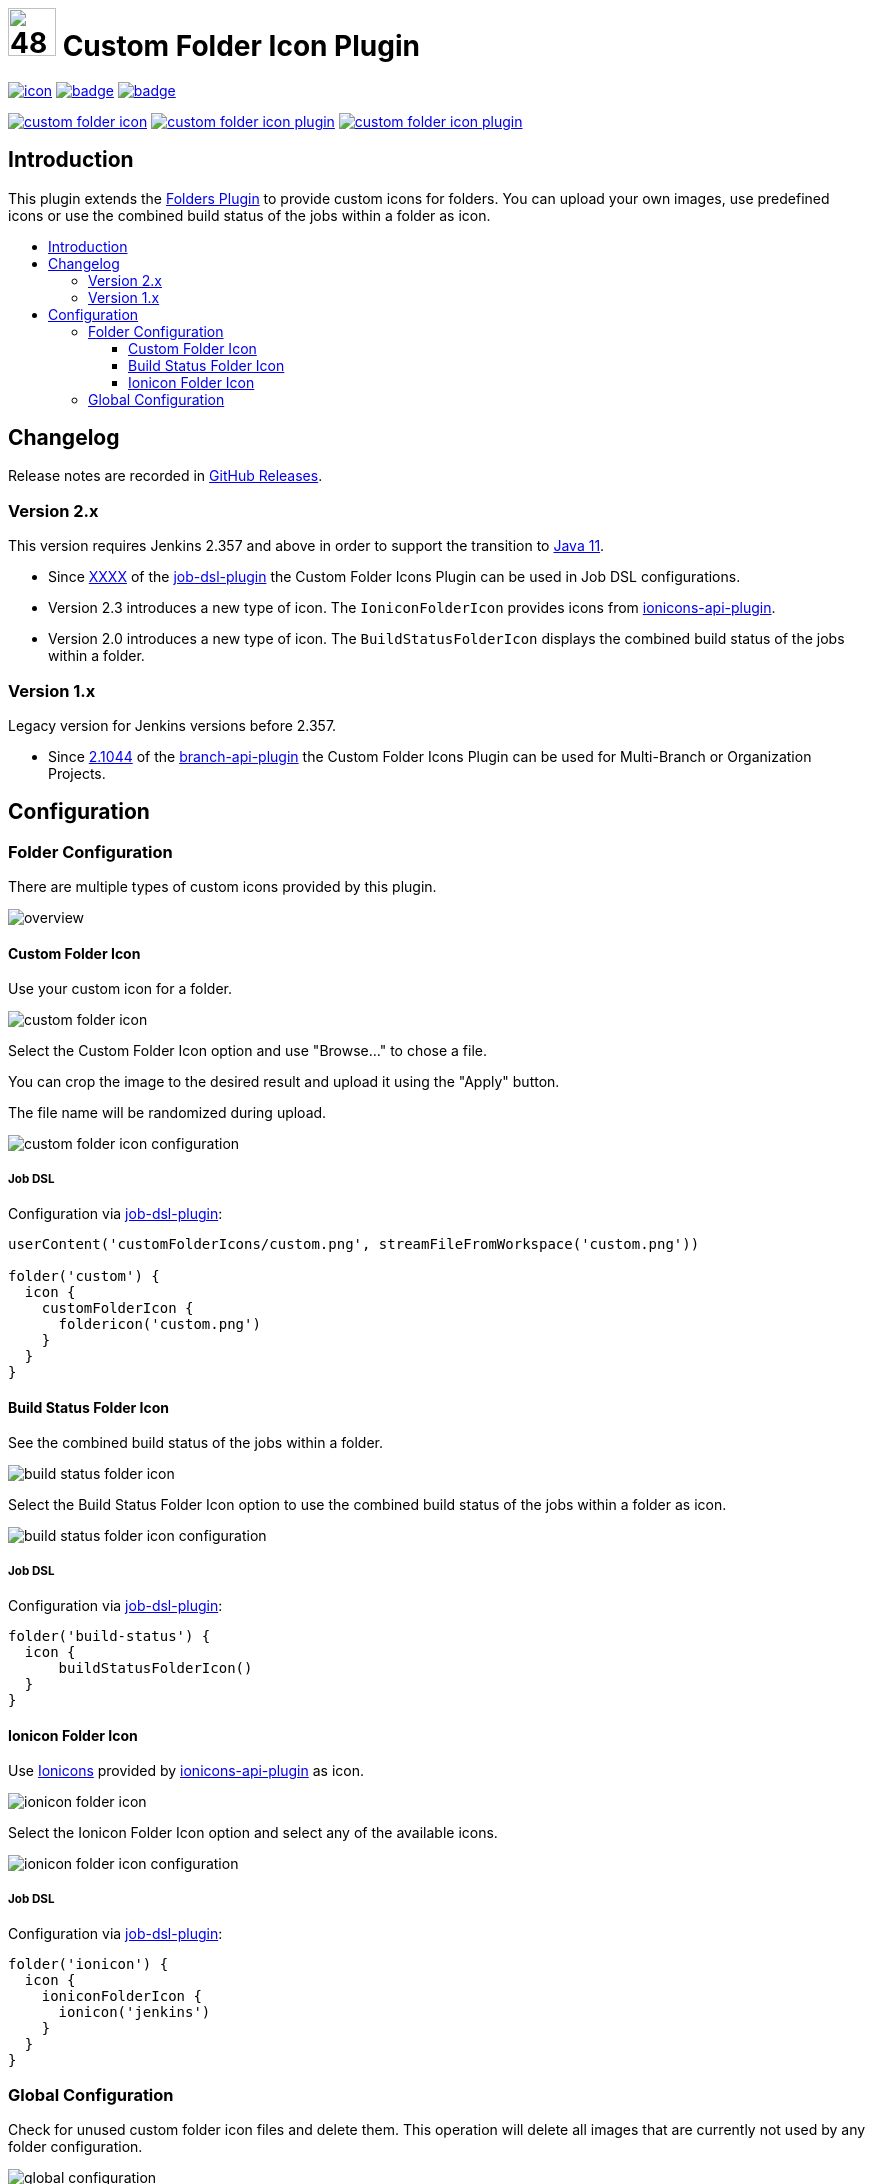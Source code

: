 [[custom-folder-icon-plugin]]
= image:src/main/webapp/icons/default.png[48,48] Custom Folder Icon Plugin
:toc: macro
:toclevels: 3
:toc-title:

image:https://ci.jenkins.io/job/Plugins/job/custom-folder-icon-plugin/job/master/badge/icon[link="https://ci.jenkins.io/job/Plugins/job/custom-folder-icon-plugin/job/master/"]
image:https://codecov.io/gh/jenkinsci/custom-folder-icon-plugin/branch/master/graph/badge.svg[link="https://codecov.io/gh/jenkinsci/custom-folder-icon-plugin"]
image:https://github.com/jenkinsci/custom-folder-icon-plugin/actions/workflows/jenkins-security-scan.yml/badge.svg[link="https://github.com/jenkinsci/custom-folder-icon-plugin/actions/workflows/jenkins-security-scan.yml"]

image:https://img.shields.io/jenkins/plugin/i/custom-folder-icon.svg?color=blue&label=installations[link="https://stats.jenkins.io/pluginversions/custom-folder-icon.html"]
image:https://img.shields.io/github/contributors/jenkinsci/custom-folder-icon-plugin.svg?color=blue[link="https://github.com/jenkinsci/custom-folder-icon-plugin/graphs/contributors"]
image:https://img.shields.io/github/release/jenkinsci/custom-folder-icon-plugin.svg?label=changelog[link="https://github.com/jenkinsci/custom-folder-icon-plugin/releases/latest"]

== Introduction
This plugin extends the link:https://github.com/jenkinsci/cloudbees-folder-plugin[Folders Plugin] to provide custom icons for folders.
You can upload your own images, use predefined icons or use the combined build status of the jobs within a folder as icon.

toc::[]

== Changelog
Release notes are recorded in https://github.com/jenkinsci/custom-folder-icon-plugin/releases[GitHub Releases].

=== Version 2.x
This version requires Jenkins 2.357 and above in order to support the transition to https://www.jenkins.io/blog/2022/06/28/require-java-11/[Java 11].

* Since https://github.com/jenkinsci/job-dsl-plugin/releases/tag/XXXX[XXXX] of the https://github.com/jenkinsci/job-dsl-plugin[job-dsl-plugin] the Custom Folder Icons Plugin can be used in Job DSL configurations.
* Version 2.3 introduces a new type of icon. The `IoniconFolderIcon` provides icons from https://github.com/jenkinsci/ionicons-api-plugin[ionicons-api-plugin].
* Version 2.0 introduces a new type of icon. The `BuildStatusFolderIcon` displays the combined build status of the jobs within a folder.

=== Version 1.x
Legacy version for Jenkins versions before 2.357.

* Since https://github.com/jenkinsci/branch-api-plugin/releases/tag/2.1044.v2c007e51b_87f[2.1044] of the https://github.com/jenkinsci/branch-api-plugin[branch-api-plugin] the Custom Folder Icons Plugin can be used for Multi-Branch or Organization Projects.

== Configuration
=== Folder Configuration
There are multiple types of custom icons provided by this plugin. 

image:images/overview.png[]

==== Custom Folder Icon
Use your custom icon for a folder.

image:images/custom-folder-icon.png[]

Select the Custom Folder Icon option and use "Browse..." to chose a file. 

You can crop the image to the desired result and upload it using the "Apply" button.

The file name will be randomized during upload.

image:images/custom-folder-icon-configuration.png[]

===== Job DSL
Configuration via https://github.com/jenkinsci/job-dsl-plugin[job-dsl-plugin]:

[source]
----

userContent('customFolderIcons/custom.png', streamFileFromWorkspace('custom.png'))

folder('custom') {
  icon {
    customFolderIcon {
      foldericon('custom.png')
    }
  }
}

----

==== Build Status Folder Icon
See the combined build status of the jobs within a folder.

image:images/build-status-folder-icon.png[]

Select the Build Status Folder Icon option to use the combined build status of the jobs within a folder as icon.

image:images/build-status-folder-icon-configuration.png[]

===== Job DSL
Configuration via https://github.com/jenkinsci/job-dsl-plugin[job-dsl-plugin]:

[source]
----
folder('build-status') {
  icon {
      buildStatusFolderIcon()
  }
}
----

==== Ionicon Folder Icon
Use https://ionic.io/ionicons[Ionicons] provided by https://github.com/jenkinsci/ionicons-api-plugin[ionicons-api-plugin] as icon.

image:images/ionicon-folder-icon.png[]

Select the Ionicon Folder Icon option and select any of the available icons.

image:images/ionicon-folder-icon-configuration.png[]

===== Job DSL
Configuration via https://github.com/jenkinsci/job-dsl-plugin[job-dsl-plugin]:

[source]
----
folder('ionicon') {
  icon {
    ioniconFolderIcon {
      ionicon('jenkins')
    }
  }
}
----

=== Global Configuration
Check for unused custom folder icon files and delete them.
This operation will delete all images that are currently not used by any folder configuration. 

image:images/global-configuration.png[]
